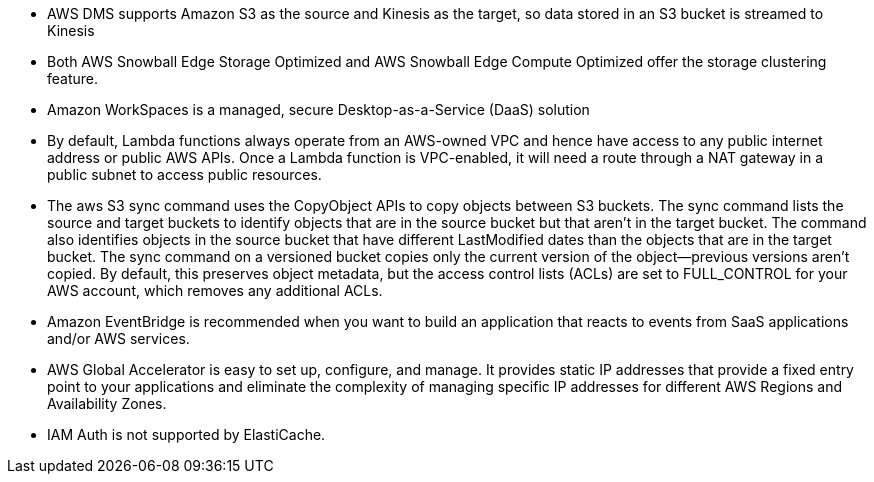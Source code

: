 - AWS DMS supports Amazon S3 as the source and Kinesis as the target, so data stored in an S3 bucket is streamed to Kinesis

- Both AWS Snowball Edge Storage Optimized and AWS Snowball Edge Compute Optimized offer the storage clustering feature.

-  Amazon WorkSpaces is a managed, secure Desktop-as-a-Service (DaaS) solution

- By default, Lambda functions always operate from an AWS-owned VPC and hence have access to any public internet address or public AWS APIs. Once a Lambda function is VPC-enabled, it will need a route through a NAT gateway in a public subnet to access public resources.

- The aws S3 sync command uses the CopyObject APIs to copy objects between S3 buckets. The sync command lists the source and target buckets to identify objects that are in the source bucket but that aren't in the target bucket. The command also identifies objects in the source bucket that have different LastModified dates than the objects that are in the target bucket. The sync command on a versioned bucket copies only the current version of the object—previous versions aren't copied. By default, this preserves object metadata, but the access control lists (ACLs) are set to FULL_CONTROL for your AWS account, which removes any additional ACLs.

- Amazon EventBridge is recommended when you want to build an application that reacts to events from SaaS applications and/or AWS services.

-  AWS Global Accelerator is easy to set up, configure, and manage. It provides static IP addresses that provide a fixed entry point to your applications and eliminate the complexity of managing specific IP addresses for different AWS Regions and Availability Zones.

- IAM Auth is not supported by ElastiCache.